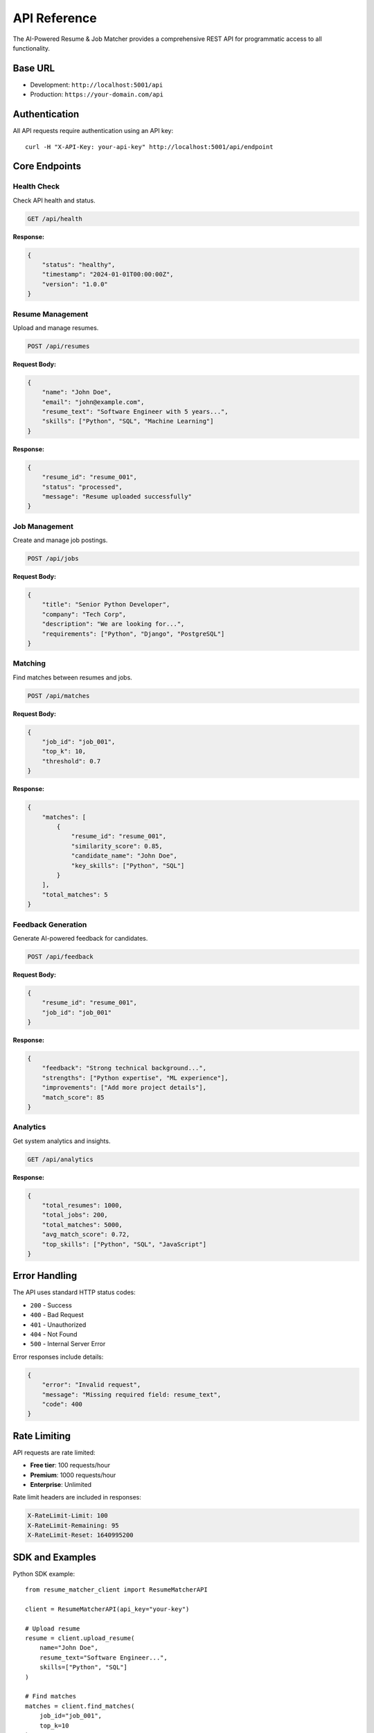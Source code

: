 API Reference
=============

The AI-Powered Resume & Job Matcher provides a comprehensive REST API for programmatic access to all functionality.

Base URL
--------

* Development: ``http://localhost:5001/api``
* Production: ``https://your-domain.com/api``

Authentication
--------------

All API requests require authentication using an API key::

    curl -H "X-API-Key: your-api-key" http://localhost:5001/api/endpoint

Core Endpoints
--------------

Health Check
~~~~~~~~~~~~

Check API health and status.

.. code-block:: http

    GET /api/health

**Response:**

.. code-block:: json

    {
        "status": "healthy",
        "timestamp": "2024-01-01T00:00:00Z",
        "version": "1.0.0"
    }

Resume Management
~~~~~~~~~~~~~~~~~

Upload and manage resumes.

.. code-block:: http

    POST /api/resumes

**Request Body:**

.. code-block:: json

    {
        "name": "John Doe",
        "email": "john@example.com",
        "resume_text": "Software Engineer with 5 years...",
        "skills": ["Python", "SQL", "Machine Learning"]
    }

**Response:**

.. code-block:: json

    {
        "resume_id": "resume_001",
        "status": "processed",
        "message": "Resume uploaded successfully"
    }

Job Management
~~~~~~~~~~~~~~

Create and manage job postings.

.. code-block:: http

    POST /api/jobs

**Request Body:**

.. code-block:: json

    {
        "title": "Senior Python Developer",
        "company": "Tech Corp",
        "description": "We are looking for...",
        "requirements": ["Python", "Django", "PostgreSQL"]
    }

Matching
~~~~~~~~

Find matches between resumes and jobs.

.. code-block:: http

    POST /api/matches

**Request Body:**

.. code-block:: json

    {
        "job_id": "job_001",
        "top_k": 10,
        "threshold": 0.7
    }

**Response:**

.. code-block:: json

    {
        "matches": [
            {
                "resume_id": "resume_001",
                "similarity_score": 0.85,
                "candidate_name": "John Doe",
                "key_skills": ["Python", "SQL"]
            }
        ],
        "total_matches": 5
    }

Feedback Generation
~~~~~~~~~~~~~~~~~~~

Generate AI-powered feedback for candidates.

.. code-block:: http

    POST /api/feedback

**Request Body:**

.. code-block:: json

    {
        "resume_id": "resume_001",
        "job_id": "job_001"
    }

**Response:**

.. code-block:: json

    {
        "feedback": "Strong technical background...",
        "strengths": ["Python expertise", "ML experience"],
        "improvements": ["Add more project details"],
        "match_score": 85
    }

Analytics
~~~~~~~~~

Get system analytics and insights.

.. code-block:: http

    GET /api/analytics

**Response:**

.. code-block:: json

    {
        "total_resumes": 1000,
        "total_jobs": 200,
        "total_matches": 5000,
        "avg_match_score": 0.72,
        "top_skills": ["Python", "SQL", "JavaScript"]
    }

Error Handling
--------------

The API uses standard HTTP status codes:

* ``200`` - Success
* ``400`` - Bad Request
* ``401`` - Unauthorized
* ``404`` - Not Found
* ``500`` - Internal Server Error

Error responses include details:

.. code-block:: json

    {
        "error": "Invalid request",
        "message": "Missing required field: resume_text",
        "code": 400
    }

Rate Limiting
-------------

API requests are rate limited:

* **Free tier**: 100 requests/hour
* **Premium**: 1000 requests/hour
* **Enterprise**: Unlimited

Rate limit headers are included in responses:

.. code-block:: http

    X-RateLimit-Limit: 100
    X-RateLimit-Remaining: 95
    X-RateLimit-Reset: 1640995200

SDK and Examples
----------------

Python SDK example::

    from resume_matcher_client import ResumeMatcherAPI
    
    client = ResumeMatcherAPI(api_key="your-key")
    
    # Upload resume
    resume = client.upload_resume(
        name="John Doe",
        resume_text="Software Engineer...",
        skills=["Python", "SQL"]
    )
    
    # Find matches
    matches = client.find_matches(
        job_id="job_001",
        top_k=10
    )

JavaScript example::

    const client = new ResumeMatcherAPI('your-api-key');
    
    // Upload resume
    const resume = await client.uploadResume({
        name: 'John Doe',
        resumeText: 'Software Engineer...',
        skills: ['Python', 'SQL']
    });
    
    // Find matches
    const matches = await client.findMatches({
        jobId: 'job_001',
        topK: 10
    });

For more examples and SDKs, visit our GitHub repository.
